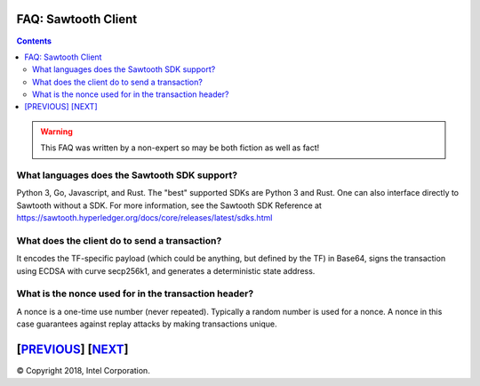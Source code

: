 FAQ: Sawtooth Client
====================
.. contents::

.. Warning::
   This FAQ was written by a non-expert so may be both fiction as well as fact!

What languages does the Sawtooth SDK support?
-------------------

Python 3, Go, Javascript, and Rust.  The "best" supported SDKs are Python 3 and Rust.
One can also interface directly to Sawtooth without a SDK.
For more information, see the Sawtooth SDK Reference at
https://sawtooth.hyperledger.org/docs/core/releases/latest/sdks.html

What does the client do to send a transaction?
-------------------
It encodes the TF-specific payload (which could be anything, but defined by the TF) in Base64,
signs the transaction using ECDSA with curve secp256k1, and generates a deterministic state address.

What is the nonce used for in the transaction header?
-------------------
A nonce is a one-time use number (never repeated).  Typically a random number is used for a nonce.
A nonce in this case guarantees against replay attacks by making transactions unique.

[`PREVIOUS`_] [`NEXT`_]
=========

.. _PREVIOUS: consensus.rst
.. _NEXT: rest.rst

© Copyright 2018, Intel Corporation.
